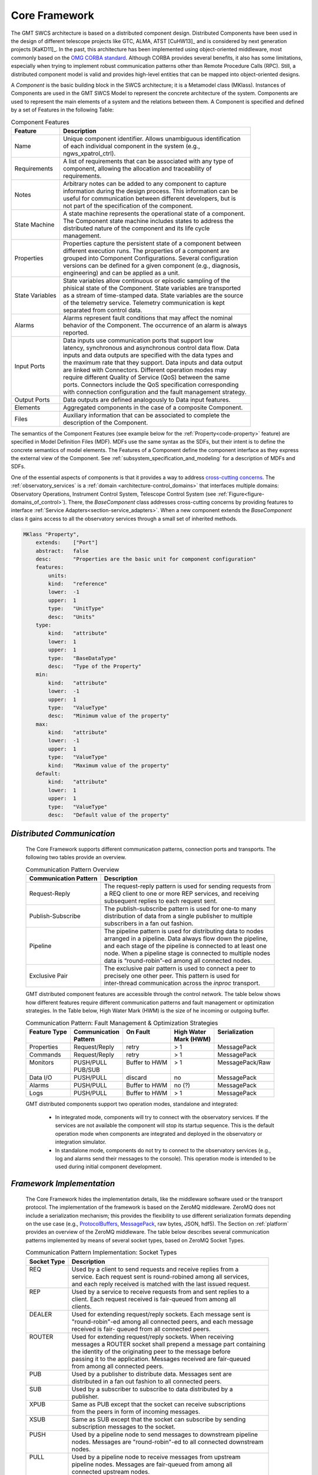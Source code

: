 
.. _core_framework:

Core Framework
--------------

The GMT SWCS architecture is based on a distributed component design.
Distributed Components have been used in the design of different telescope
projects like GTC, ALMA, ATST [CuHW13]_ and is considered by next generation
projects [KaKD11]_.  In the past, this architecture has been implemented using
object-oriented middleware, most commonly based on the `OMG CORBA standard
<http://www.omg.org/spec/CCM/>`_.  Although CORBA provides several
benefits, it also has some limitations, especially when trying to implement
robust communication patterns other than Remote Procedure Calls (RPC). Still, a
distributed component model is valid and provides high-level entities that can
be mapped into object-oriented designs.

A *Component* is the basic building block in the SWCS architecture; it is a
Metamodel class (MKlass). Instances of Components are used in the GMT SWCS Model
to represent the concrete architecture of the system.  Components are used to
represent the main elements of a system and the relations between them. A
Component is specified and defined by a set of Features in the following Table:

.. table:: Component Features

  +----------------+-----------------------------------------------------------------------+
  |  Feature       | |  Description                                                        |
  +================+=======================================================================+
  |  Name          | |  Unique component identifier. Allows unambiguous identification     |
  |                | |  of each individual component in the system (e.g.,                  |
  |                | |  ngws_xpatrol_ctrl).                                                |
  +----------------+-----------------------------------------------------------------------+
  |  Requirements  | |  A list of requirements that can be associated with any type of     |
  |                | |  component, allowing the allocation and traceability of             |
  |                | |  requirements.                                                      |
  +----------------+-----------------------------------------------------------------------+
  |  Notes         | |  Arbitrary notes can be added to any component to capture           |
  |                | |  information during the design process. This information can be     |
  |                | |  useful for communication between different developers, but is      |
  |                | |  not part of the specification of the component.                    |
  +----------------+-----------------------------------------------------------------------+
  |  State Machine | |  A state machine represents the operational state of a component.   |
  |                | |  The Component state machine includes states to address the         |
  |                | |  distributed nature of the component and its life cycle             |
  |                | |  management.                                                        |
  +----------------+-----------------------------------------------------------------------+
  |  Properties    | |  Properties capture the persistent state of a component between     |
  |                | |  different execution runs. The properties of a component are        |
  |                | |  grouped into Component Configurations. Several configuration       |
  |                | |  versions can be defined for a given component (e.g., diagnosis,    |
  |                | |  engineering) and can be applied as a unit.                         |
  +----------------+-----------------------------------------------------------------------+
  | State Variables| |  State variables allow continuous or episodic sampling of the       |
  |                | |  phisical state of the Component. State variables are transported   |
  |                | |  as a stream of time-stamped data. State variables are the source   |
  |                | |  of the telemetry service. Telemetry communication is kept          |
  |                | |  separated from control data.                                       |
  +----------------+-----------------------------------------------------------------------+
  |  Alarms        | |  Alarms represent fault conditions that may affect the nominal      |
  |                | |  behavior of the Component. The occurrence of an alarm is always    |
  |                | |  reported.                                                          |
  +----------------+-----------------------------------------------------------------------+
  |  Input Ports   | |  Data inputs use communication ports that support low               |
  |                | |  latency, synchronous and asynchronous control data flow. Data      |
  |                | |  inputs and data outputs are specified with the data types and      |
  |                | |  the maximum rate that they support. Data inputs and data output    |
  |                | |  are linked with Connectors. Different operation modes may          |
  |                | |  require different Quality of Service (QoS) between the same        |
  |                | |  ports. Connectors include the QoS specification corresponding      |
  |                | |  with connection configuration and the fault management strategy.   |
  +----------------+-----------------------------------------------------------------------+
  |  Output Ports  | |  Data outputs are defined analogously to Data input features.       |
  +----------------+-----------------------------------------------------------------------+
  |  Elements      | |  Aggregated components in the case of a composite Component.        |
  +----------------+-----------------------------------------------------------------------+
  |  Files         | |  Auxiliary information that can be associated to complete the       |
  |                | |  description of the Component.                                      |
  +----------------+-----------------------------------------------------------------------+

The semantics of the Component Features (see example below for the
:ref:`Property<code-property>` feature) are specified in Model Definition Files
(MDF).  MDFs use the same syntax as the SDFs, but their intent is to define the
concrete semantics of model elements. The Features of a Component define the
component interface as they express the external view of the Component. See
:ref:`subsystem_specification_and_modeling` for a description of MDFs and SDFs.

One of the essential aspects of components is that it provides a way to address
`cross-cutting concerns <http://en.wikipedia.org/wiki/Cross-cutting_concern>`_.
The :ref:`observatory_services` is a :ref:`domain
<architecture-control_domains>` that interfaces multiple domains: Observatory
Operations, Instrument Control System, Telescope Control System (see
:ref:`Figure<figure-domains_of_control>`).  There, the *BaseComponent* class
addresses cross-cutting concerns by providing features to interface
:ref:`Service Adapters<section-service_adapters>`.  When a new component extends
the *BaseComponent* class it gains access to all the observatory services
through a small set of inherited methods.

.. _code-property:

.. code-block:: coffeescript

  MKlass "Property",
      extends:    ["Port"]
      abstract:   false
      desc:       "Properties are the basic unit for component configuration"
      features:
          units:
          kind:   "reference"
          lower:  -1
          upper:  1
          type:   "UnitType"
          desc:   "Units"
      type:
          kind:   "attribute"
          lower:  1
          upper:  1
          type:   "BaseDataType"
          desc:   "Type of the Property"
      min:
          kind:   "attribute"
          lower:  -1
          upper:  1
          type:   "ValueType"
          desc:   "Minimum value of the property"
      max:
          kind:   "attribute"
          lower:  -1
          upper:  1
          type:   "ValueType"
          kind:   "Maximum value of the property"
      default:
          kind:   "attribute"
          lower:  1
          upper:  1
          type:   "ValueType"
          desc:   "Default value of the property"


.. _distributed_communication:

*Distributed Communication*
...........................

  The Core Framework supports different communication patterns, connection ports
  and transports. The following two tables provide an overview.

  .. table:: Communication Pattern Overview

    +-------------------------+----------------------------------------------------------------+
    | Communication Pattern   | | Description                                                  |
    +=========================+================================================================+ 
    | Request-Reply           | | The request-reply pattern is used for sending requests from  |
    |                         | | a REQ client to one or more REP services, and receiving      |
    |                         | | subsequent replies to each request sent.                     |
    +-------------------------+----------------------------------------------------------------+ 
    | Publish-Subscribe       | | The publish-subscribe pattern is used for one-to many        |
    |                         | | distribution of data from a single publisher to multiple     |
    |                         | | subscribers in a fan out fashion.                            |
    +-------------------------+----------------------------------------------------------------+ 
    | Pipeline                | | The pipeline pattern is used for distributing data to nodes  |
    |                         | | arranged in a pipeline. Data always flow down the pipeline,  |
    |                         | | and each stage of the pipeline is connected to at least one  |
    |                         | | node. When a pipeline stage is connected to multiple nodes   |
    |                         | | data is “round-robin”-ed among all connected nodes.          |
    +-------------------------+----------------------------------------------------------------+ 
    | Exclusive Pair          | | The exclusive pair pattern is used to connect a peer to      |
    |                         | | precisely one other peer. This pattern is used for           |
    |                         | | inter-thread communication across the *inproc* transport.    |
    +-------------------------+----------------------------------------------------------------+ 

  GMT distributed component features are accessible through the control network.
  The table below shows how different features require different communication
  patterns and fault management or optimization strategies.  In the Table below,
  High Water Mark (HWM) is the size of he incoming or outgoing buffer.

  .. table:: Communication Pattern:  Fault Management & Optimization Strategies

    +-----------------+-------------------+----------------------+------------------+-------------------+
    | | Feature Type  | | Communication   | | On Fault           | | High Water     | | Serialization   |
    | |               | | Pattern         | |                    | | Mark (HWM)     | |                 |
    +=================+===================+======================+==================+===================+
    | | Properties    | | Request/Reply   | | retry              | | > 1            | | MessagePack     |
    +-----------------+-------------------+----------------------+------------------+-------------------+
    | | Commands      | | Request/Reply   | | retry              | | > 1            | | MessagePack     |
    +-----------------+-------------------+----------------------+------------------+-------------------+
    | | Monitors      | | PUSH/PULL       | | Buffer to HWM      | | > 1            | | MessagePack/Raw |
    | |               | | PUB/SUB         | |                    | |                | |                 |
    +-----------------+-------------------+----------------------+------------------+-------------------+
    | | Data I/O      | | PUSH/PULL       | | discard            | | no             | | MessagePack     |
    +-----------------+-------------------+----------------------+------------------+-------------------+
    | | Alarms        | | PUSH/PULL       | | Buffer to HWM      | | no  (?)        | | MessagePack     |
    +-----------------+-------------------+----------------------+------------------+-------------------+
    | | Logs          | | PUSH/PULL       | | Buffer to HWM      | | > 1            | | MessagePack     |
    +-----------------+-------------------+----------------------+------------------+-------------------+

  GMT distributed components support two operation modes, standalone and integrated:

    * In integrated mode, components will try to connect with the observatory
      services. If the services are not available the component will stop its
      startup sequence. This is the default operation mode when components are
      integrated and deployed in the observatory or integration simulator.

    * In standalone mode, components do not try to connect to the observatory
      services (e.g., log and alarms send their messages to the console). This
      operation mode is intended to be used during initial component development.

*Framework Implementation*
..........................

  The Core Framework hides the implementation details, like the middleware
  software used or the transport protocol. The implementation of the framework
  is based on the ZeroMQ middleware. ZeroMQ does not include a serialization
  mechanism; this provides the flexibility to use different serialization
  formats depending on the use case (e.g., `ProtocolBuffers
  <http://en.wikipedia.org/wiki/Protocol_Buffers>`_, `MessagePack
  <http://en.wikipedia.org/wiki/MessagePack>`_, raw bytes, JSON, hdf5). The
  Section on :ref:`platform` provides an overview of the ZeroMQ middleware. The
  table below describes several communication patterns implemented by means of
  several socket types, based on ZeroMQ Socket Types.

  .. table::  Communication Pattern Implementation:  Socket Types

    +-----------------+------------------------------------------------------------------------+
    | | Socket Type   | |  Description                                                         |
    +=================+========================================================================+
    | | REQ           | |  Used by a client to send requests and receive replies from a        |
    | |               | |  service. Each request sent is round-robined among all services,     |
    | |               | |  and each reply received is matched with the last issued request.    |
    +-----------------+------------------------------------------------------------------------+
    | | REP           | |  Used by a service to receive requests from and sent replies to a    |
    | |               | |  client. Each request received is fair-queued from among all         |
    | |               | |  clients.                                                            |
    +-----------------+------------------------------------------------------------------------+
    | | DEALER        | |  Used for extending request/reply sockets. Each message sent is      |
    | |               | |  "round-robin"-ed among all connected peers, and each message        |
    | |               | |  received is fair- queued from all connected peers.                  |
    +-----------------+------------------------------------------------------------------------+
    | | ROUTER        | |  Used for extending request/reply sockets. When receiving            |
    | |               | |  messages a ROUTER socket shall prepend a message part containing    |
    | |               | |  the identity of the originating peer to the message before          |
    | |               | |  passing it to the application. Messages received are fair-queued    |
    | |               | |  from among all connected peers.                                     |
    +-----------------+------------------------------------------------------------------------+
    | | PUB           | |  Used by a publisher to distribute data.  Messages sent are          |
    | |               | |  distributed in a fan out fashion to all connected peers.            |
    +-----------------+------------------------------------------------------------------------+
    | | SUB           | |  Used by a subscriber to subscribe to data distributed by a          |
    | |               | |  publisher.                                                          |
    +-----------------+------------------------------------------------------------------------+
    | | XPUB          | |  Same as PUB except that the socket can receive subscriptions        |
    | |               | |  from the peers in form of incoming messages.                        |
    +-----------------+------------------------------------------------------------------------+
    | | XSUB          | |  Same as SUB except that the socket can subscribe by sending         |
    | |               | |  subscription messages to the socket.                                |
    +-----------------+------------------------------------------------------------------------+
    | | PUSH          | |  Used by a pipeline node to send messages to downstream pipeline     |
    | |               | |  nodes. Messages are "round-robin"-ed to all connected downstream    |
    | |               | |  nodes.                                                              |
    +-----------------+------------------------------------------------------------------------+
    | | PULL          | |  Used by a pipeline node to receive messages from upstream           |
    | |               | |  pipeline nodes. Messages are fair-queued from among all             |
    | |               | |  connected upstream nodes.                                           |
    +-----------------+------------------------------------------------------------------------+
    | | PAIR          | |  Can only connect to a single peer at any one time. No message       |
    | |               | |  routing or filtering is performed over a PAIR socket.               |
    +-----------------+------------------------------------------------------------------------+

  ZeroMQ also provides various transports like in-process, inter-process, TCP and
  multicast and has a small memory footprint, making it a good candidate to be
  used as a concurrency framework.

  The Table below gives an overview of available communication transports.

  .. table:: Available Communication Transports

    +------------+----------------------------------------------------------+
    | Transport  | Description                                              |
    +============+==========================================================+ 
    | tcp        | Unicast transport using TCP                              |
    +------------+----------------------------------------------------------+
    | ipc        | Local inter-process communication transport              |
    +------------+----------------------------------------------------------+
    | inproc     | Local in-process (inter-thread) communication transport  |
    +------------+----------------------------------------------------------+
    | pgm, epgm  | Reliable multicast transport using PGM                   |
    +------------+----------------------------------------------------------+
